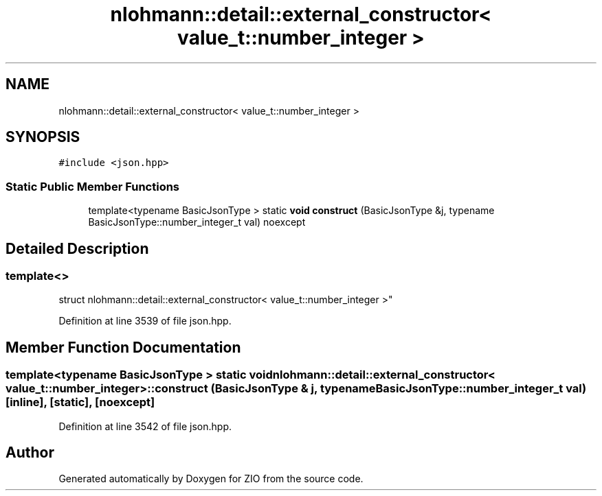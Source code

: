 .TH "nlohmann::detail::external_constructor< value_t::number_integer >" 3 "Fri Jan 3 2020" "ZIO" \" -*- nroff -*-
.ad l
.nh
.SH NAME
nlohmann::detail::external_constructor< value_t::number_integer >
.SH SYNOPSIS
.br
.PP
.PP
\fC#include <json\&.hpp>\fP
.SS "Static Public Member Functions"

.in +1c
.ti -1c
.RI "template<typename BasicJsonType > static \fBvoid\fP \fBconstruct\fP (BasicJsonType &j, typename BasicJsonType::number_integer_t val) noexcept"
.br
.in -1c
.SH "Detailed Description"
.PP 

.SS "template<>
.br
struct nlohmann::detail::external_constructor< value_t::number_integer >"

.PP
Definition at line 3539 of file json\&.hpp\&.
.SH "Member Function Documentation"
.PP 
.SS "template<typename BasicJsonType > static \fBvoid\fP \fBnlohmann::detail::external_constructor\fP< \fBvalue_t::number_integer\fP >::construct (BasicJsonType & j, typename BasicJsonType::number_integer_t val)\fC [inline]\fP, \fC [static]\fP, \fC [noexcept]\fP"

.PP
Definition at line 3542 of file json\&.hpp\&.

.SH "Author"
.PP 
Generated automatically by Doxygen for ZIO from the source code\&.
